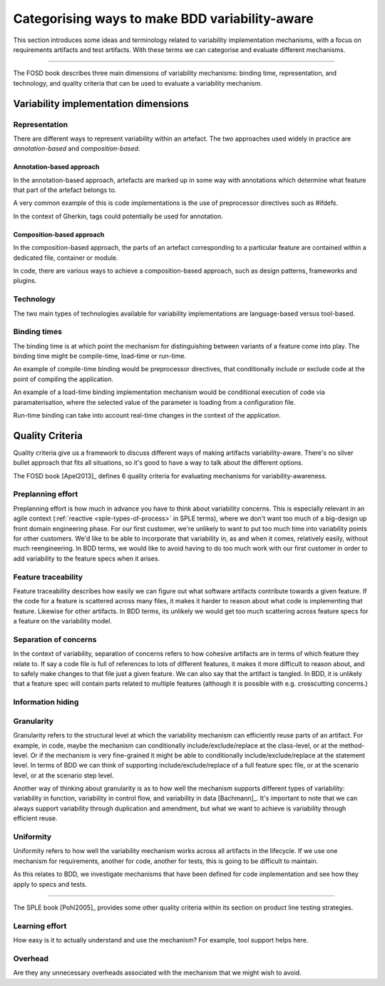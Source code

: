.. _variability-concepts:

***********************************************
Categorising ways to make BDD variability-aware
***********************************************

This section introduces some ideas and terminology related to variability
implementation mechanisms, with a focus on requirements artifacts and test
artifacts.  With these terms we can categorise and evaluate different
mechanisms.

----

The FOSD book describes three main dimensions of variability mechanisms:
binding time, representation, and technology, and quality criteria that
can be used to evaluate a variability mechanism.

Variability implementation dimensions
=====================================


.. _variability-concepts-representation:

Representation
--------------

There are different ways to represent variability within an artefact.
The two approaches used widely in practice are *annotation-based* and
*composition-based*.

Annotation-based approach
^^^^^^^^^^^^^^^^^^^^^^^^^

In the annotation-based approach, artefacts are marked up in some way
with annotations which determine what feature that part of the artefact
belongs to.

A very common example of this is code implementations is the use of 
preprocessor directives such as #ifdefs.

In the context of Gherkin, tags could potentially be used for annotation.

Composition-based approach
^^^^^^^^^^^^^^^^^^^^^^^^^^

In the composition-based approach, the parts of an artefact corresponding
to a particular feature are contained within a dedicated file, container or
module.

In code, there are various ways to achieve a composition-based approach, such
as design patterns, frameworks and plugins.


.. _variability-concepts-technology:

Technology
----------

The two main types of technologies available for variability implementations are
language-based versus tool-based.


.. _variability-concepts-binding:

Binding times
-------------

The binding time is at which point the mechanism for distinguishing between variants
of a feature come into play.  The binding time might be compile-time, load-time or
run-time.

An example of compile-time binding would be preprocessor directives, that conditionally
include or exclude code at the point of compiling the application.

An example of a load-time binding implementation mechanism would be conditional execution
of code via paramaterisation, where the selected value of the parameter is loading from
a configuration file.

Run-time binding can take into account real-time changes in the context of the application.





.. _variability-concepts-qualitycriteria:

Quality Criteria
================

Quality criteria give us a framework to discuss different ways
of making artifacts variability-aware.  There's no silver bullet
approach that fits all situations, so it's good to have a way to
talk about the different options.

The FOSD book [Apel2013]_ defines 6 quality criteria for evaluating
mechanisms for variability-awareness.

Preplanning effort
------------------

Preplanning effort is how much in advance you have to think about variability
concerns.  This is especially relevant in an agile context (:ref:`reactive
<sple-types-of-process>` in SPLE terms), where we don't want too much of a
big-design up front domain engineering phase.  For our first customer, we're
unlikely to want to put too much time into variability points for other
customers.  We'd like to be able to incorporate that variability
in, as and when it comes, relatively easily, without much reengineering.
In BDD terms, we would like to avoid having to do too much work with our 
first customer in order to add variability to the feature specs when it
arises.

Feature traceability
--------------------

Feature traceability describes how easily we can figure out what software
artifacts contribute towards a given feature.  If the code for a feature is
scattered across many files, it makes it harder to reason about what code is
implementing that feature.  Likewise for other artifacts.  In BDD terms, its
unlikely we would get too much scattering across feature specs for a feature on
the variability model.

Separation of concerns
----------------------

In the context of variability, separation of concerns refers to how cohesive
artifacts are in terms of which feature they relate to.  If say a code file
is full of references to lots of different features, it makes it more difficult
to reason about, and to safely make changes to that file just a given feature.
We can also say that the artifact is tangled.  In BDD, it is unlikely that
a feature spec will contain parts related to multiple features (although it
is possible with e.g. crosscutting concerns.)

.. todo:: Reference bonafacia here.

Information hiding
------------------

.. _variability-concepts-granularity:

Granularity
-----------

Granularity refers to the structural level at which the 
variability mechanism can efficiently reuse parts of an artifact.
For example, in code, maybe the mechanism can conditionally 
include/exclude/replace at the class-level, or at the method-level.
Or if the mechanism is very fine-grained it might be able to 
conditionally include/exclude/replace at the statement level.
In terms of BDD we can think of supporting include/exclude/replace
of a full feature spec file, or at the scenario level, or at the
scenario step level.

Another way of thinking about granularity is as to how well the
mechanism supports different types of variability: variability in function, variability
in control flow, and variability in data [Bachmann]_.  It's important
to note that we can always support variability through duplication and
amendment, but what we want to achieve is variability through efficient
reuse.

Uniformity
----------

Uniformity refers to how well the variability mechanism works
across all artifacts in the lifecycle.  If we use one mechanism
for requirements, another for code, another for tests, this is
going to be difficult to maintain.

As this relates to BDD, we investigate mechanisms that have
been defined for code implementation and see how they apply
to specs and tests.

----

The SPLE book [Pohl2005]_ provides some other quality criteria within
its section on product line testing strategies.

Learning effort
---------------

How easy is it to actually understand and use the mechanism?
For example, tool support helps here.

.. todo:: more on this

Overhead
--------

Are they any unnecessary overheads associated with the mechanism
that we might wish to avoid.

.. todo:: more on this

.. todo:: weighting of the importance of the criteria with
    regards to agile and BDD
